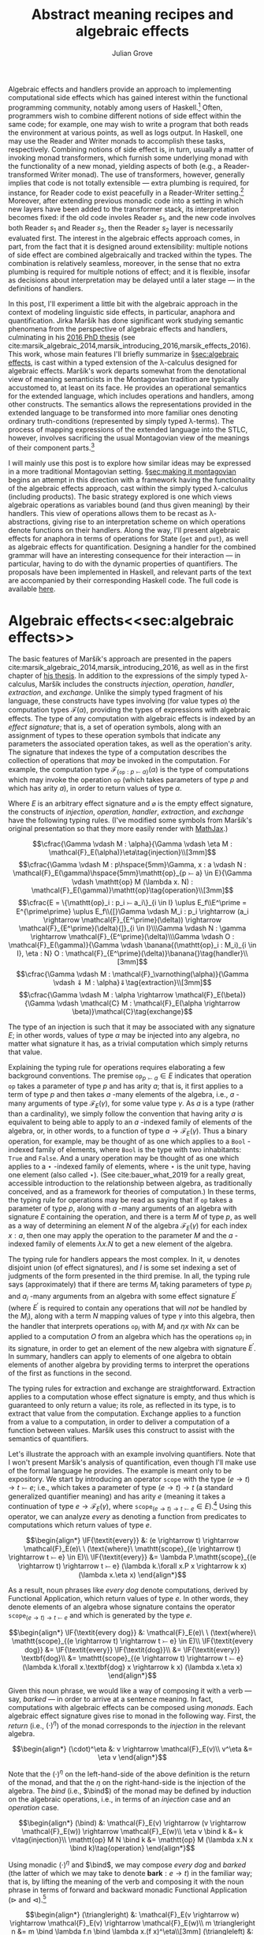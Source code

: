 #+HTML_HEAD: <link rel="stylesheet" type="text/css" href="htmlize.css"/>
#+HTML_HEAD: <link rel="stylesheet" type="text/css" href="readtheorg.css"/>

#+HTML_HEAD: <script src="jquery.min.js"></script>
#+HTML_HEAD: <script src="bootstrap.min.js"></script>
#+HTML_HEAD: <script type="text/javascript" src="readtheorg.js"></script>

#+HTML_HEAD: <script type="text/x-mathjax-config">
#+HTML_HEAD: MathJax.Hub.Config({
#+HTML_HEAD:  TeX: {
#+HTML_HEAD:    Macros: {
#+HTML_HEAD:      divd: "\\ |\\ ",
#+HTML_HEAD:      IF: ["[\\![#1]\\!]",1],
#+HTML_HEAD:      banana: ["(\\!|#1|\\!)",1],
#+HTML_HEAD:      bind: ">\\!\\!>\\!\\!=",
#+HTML_HEAD:      defeq: ":\\!=",
#+HTML_HEAD:      append: ["#1\\!\\!::\\!\\!#2",2]
#+HTML_HEAD:    }
#+HTML_HEAD:  }
#+HTML_HEAD: });
#+HTML_HEAD: </script>

#+Author: Julian Grove
#+Title: Abstract meaning recipes and algebraic effects

Algebraic effects and handlers provide an approach to implementing computational side effects which has gained interest within the functional programming community, notably among users of Haskell.[fn:: Implementations in Haskell have generally gone by the title "extensible effects". See the libraries described in cite:kiselyov_extensible_2013 and cite:kiselyov_freer_2015, as well as the [[https://github.com/hasura/eff][eff]] library, for some examples. Algebraic effects and handlers have received implementations in other languages too, both pure and impure; e.g., see cite:brady_programming_2013 for Idris.] Often, programmers wish to combine different notions of side effect within the same code; for example, one may wish to write a program that both reads the environment at various points, as well as logs output. In Haskell, one may use the Reader and Writer monads to accomplish these tasks, respectively. Combining notions of side effect is, in turn, usually a matter of invoking monad transformers, which furnish some underlying monad with the functionality of a new monad, yielding aspects of both (e.g., a Reader-transformed Writer monad). The use of transformers, however, generally implies that code is not totally extensible --- extra plumbing is required, for instance, for Reader code to exist peacefully in a Reader-Writer setting.[fn:: One can browse Haskell's popular [[http://hackage.haskell.org/package/mtl][Monad Transformers Library]] for more details.] Moreover, after extending previous monadic code into a setting in which new layers have been added to the transformer stack, its interpretation becomes fixed: if the old code involes Reader $s_1$, and the new code involves both Reader $s_1$ and Reader $s_2$, then the Reader $s_2$ layer is necessarily evaluated first.  The interest in the algebraic effects approach comes, in part, from the fact that it is designed around extensibility: multiple notions of side effect are combined algebraically and tracked within the types. The combination is relatively seamless, moreover, in the sense that no extra plumbing is required for multiple notions of effect; and it is flexible, insofar as decisions about interpretation may be delayed until a later stage --- in the definitions of handlers.

In this post, I'll experiment a little bit with the algebraic approach in the context of modeling linguistic side effects, in particular, anaphora and quantification. Jirka Maršík has done significant work studying semantic phenomena from the perspective of algebraic effects and handlers, culminating in his [[https://hal.inria.fr/tel-01417467][2016 PhD thesis]] (see cite:marsik_algebraic_2014,marsik_introducing_2016,marsik_effects_2016). This work, whose main features I'll briefly summarize in \S[[sec:algebraic effects]], is cast within a typed extension of the \lambda-calculus designed for algebraic effects. Maršík's work departs somewhat from the denotational view of meaning semanticists in the Montagovian tradition are typically accustomed to, at least on its face. He provides an operational semantics for the extended language, which includes operations and handlers, among other constructs. The semantics allows the representations provided in the extended language to be transformed into more familiar ones denoting ordinary truth-conditions (represented by simply typed \lambda-terms). The process of mapping expressions of the extended language into the STLC, however, involves sacrificing the usual Montagovian view of the meanings of their component parts.[fn:: Maršík also provides a set-theoretic denotational semantics for his calculus in chapter 3 of [[https://hal.inria.fr/tel-01417467][his thesis]]. It is not obvious, however, that this semantics can be given a simply typed encoding, at least not without special axioms; his $\mathcal{C}$ combinator, for instance, is a partial function.] 

I will mainly use this post is to explore how similar ideas may be expressed in a more traditional Montagovian setting. \S[[sec:making it montagovian]] begins an attempt in this direction with a framework having the functionality of the algebraic effects approach, cast within the simply typed \lambda-calculus (including products). The basic strategy explored is one which views algebraic operations as variables bound (and thus given meaning) by their handlers. This view of operations allows them to be recast as \lambda-abstractions, giving rise to an interpretation scheme on which operations denote functions on their handlers. Along the way, I'll present algebraic effects for anaphora in terms of operations for State ($\mathtt{get}$ and $\mathtt{put}$), as well as algebraic effects for quantification. Designing a handler for the combined grammar will have an interesting consequence for their interaction --- in particular, having to do with the dynamic properties of quantifiers. The proposals have been implemented in Haskell, and relevant parts of the text are accompanied by their corresponding Haskell code. The full code is available [[https://github.com/juliangrove/algebraic-effects-montague][here]].

* Algebraic effects<<sec:algebraic effects>>

The basic features of Maršík's approach are presented in the papers cite:marsik_algebraic_2014,marsik_introducing_2016, as well as in the first chapter of [[https://hal.inria.fr/tel-01417467][his thesis]]. In addition to the expressions of the simply typed \lambda-calculus, Maršík includes the constructs /injection/, /operation/, /handler/, /extraction/, and /exchange/. Unlike the simply typed fragment of his language, these constructs have types involving (for value types $\alpha$) the computation types $\mathcal{F}(\alpha)$, providing the types of expressions with algebraic effects. The type of any computation with algebraic effects is indexed by an /effect signature/; that is, a set of operation symbols, along with an assignment of types to these operation symbols that indicate any parameters the associated operation takes, as well as the operation's arity. The signature that indexes the type of a computation describes the collection of operations that /may/ be invoked in the computation. For example, the computation type $\mathcal{F}_{\{\mathtt{op} : p ⤚ a\}}(\alpha)$ is the type of computations which may invoke the operation $\mathtt{op}$ (which takes parameters of type $p$ and which has arity $a$), in order to return values of type $\alpha$.  

Where $E$ is an arbitrary effect signature and $\varnothing$ is the empty effect signature, the constructs of /injection/, /operation/, /handler/, /extraction/, and /exchange/ have the following typing rules. (I've modified some symbols from Maršík's original presentation so that they more easily render with [[https://www.mathjax.org/][MathJax]].)

$$\cfrac{\Gamma \vdash M : \alpha}{\Gamma \vdash \eta M : \mathcal{F}_E(\alpha)}\eta\tag{injection}\\[3mm]$$
$$\cfrac{\Gamma \vdash M : p\hspace{5mm}\Gamma, x : a \vdash N : \mathcal{F}_E(\gamma)\hspace{5mm}\mathtt{op}_{p ⤚ a} \in E}{\Gamma \vdash \mathtt{op} M (\lambda x. N) : \mathcal{F}_E(\gamma)}\mathtt{op}\tag{operation}\\[3mm]$$
$$\cfrac{E = \{\mathtt{op}_i : p_i ⤚ a_i\}_{i \in I} \uplus E_f\\E^\prime = E^{\prime\prime} \uplus E_f\\{[}\Gamma \vdash M_i : p_i \rightarrow (a_i \rightarrow \mathcal{F}_{E^\prime}(\delta)) \rightarrow \mathcal{F}_{E^\prime}(\delta){]}_{i \in I}\\\Gamma \vdash N : \gamma \rightarrow \mathcal{F}_{E^\prime}(\delta)\\\Gamma \vdash O : \mathcal{F}_E(\gamma)}{\Gamma \vdash \banana{(\mathtt{op}_i : M_i)_{i \in I}, \eta : N} O : \mathcal{F}_{E^\prime}(\delta)}\banana{}\tag{handler}\\[3mm]$$
$$\cfrac{\Gamma \vdash M : \mathcal{F}_\varnothing(\alpha)}{\Gamma \vdash ⇓ M : \alpha}⇓\tag{extraction}\\[3mm]$$
$$\cfrac{\Gamma \vdash M : \alpha \rightarrow \mathcal{F}_E(\beta)}{\Gamma \vdash \mathcal{C} M : \mathcal{F}_E(\alpha \rightarrow \beta)}\mathcal{C}\tag{exchange}$$

The type of an injection is such that it may be associated with any signature $E$; in other words, values of type $\alpha$ may be injected into any algebra, no matter what signature it has, as a trivial computation which simply returns that value.

Explaining the typing rule for operations requires elaborating a few background conventions. The premise $\mathtt{op}_{p ⤚ a} \in E$ indicates that operation $\mathtt{op}$ takes a parameter of type $p$ and has arity $a$; that is, it first applies to a term of type $p$ and then takes $a$ -many elements of the algebra, i.e., $a$ -many arguments of type $\mathcal{F}_E(\gamma)$, for some value type $\gamma$. As $a$ is a type (rather than a cardinality), we simply follow the convention that having arity $a$ is equivalent to being able to apply to an $a$ -indexed family of elements of the algebra, or, in other words, to a function of type $a \rightarrow \mathcal{F}_E(\gamma)$. Thus a binary operation, for example, may be thought of as one which applies to a $\mathtt{Bool}$ -indexed family of elements, where $\mathtt{Bool}$ is the type with two inhabitants: $\mathtt{True}$ and $\mathtt{False}$. And a unary operation may be thought of as one which applies to a $\star$ -indexed family of elements, where $\star$ is the unit type, having one element (also called $\star$). (See cite:bauer_what_2019 for a really great, accessible introduction to the relationship between algebra, as traditionally conceived, and as a framework for theories of computation.) In these terms, the typing rule for operations may be read as saying that if $\mathtt{op}$ takes a parameter of type $p$, along with $a$ -many arguments of an algebra with signature $E$ containing the operation, and there is a term $M$ of type $p$, as well as a way of determining an element $N$ of the algebra $\mathcal{F}_E(\gamma)$ for each index $x : a$, then one may apply the operation to the parameter $M$ and the $a$ -indexed family of elements $\lambda x.N$ to get a new element of the algebra.

The typing rule for handlers appears the most complex. In it, $\uplus$ denotes disjoint union (of effect signatures), and $I$ is some set indexing a set of judgments of the form presented in the third premise. In all, the typing rule says (approximately) that if there are terms $M_i$ taking parameters of type $p_i$ and $a_i$ -many arguments from an algebra with some effect signature $E^\prime$ (where $E^\prime$ is required to contain any operations that will /not/ be handled by the $M_i$), along with a term $N$ mapping values of type $\gamma$ into this algebra, then the handler that interprets operations $\mathtt{op}_i$ with $M_i$ and $\eta x$ with $N x$ can be applied to a computation $O$ from an algebra which has the operations $\mathtt{op}_i$ in its signature, in order to get an element of the new algebra with signature $E^\prime$. In summary, handlers can apply to elements of one algebra to obtain elements of another algebra by providing terms to interpret the operations of the first as functions in the second.

The typing rules for extraction and exchange are straightforward. Extraction applies to a computation whose effect signature is empty, and thus which is guaranteed to only return a value; its role, as reflected in its type, is to extract that value from the computation. Exchange applies to a function from a value to a computation, in order to deliver a computation of a function between values. Maršík uses this construct to assist with the semantics of quantifiers.

Let's illustrate the approach with an example involving quantifiers. Note that I won't present Maršík's analysis of quantification, even though I'll make use of the formal language he provides. The example is meant only to be expository. We start by introducing an operator $\mathtt{scope}$ with the type $(e \rightarrow t) \rightarrow t ⤚ e$; i.e., which takes a parameter of type $(e \rightarrow t) \rightarrow t$ (a standard generalized quantifier meaning) and has arity $e$ (meaning it takes a continuation of type $e \rightarrow \mathcal{F}_E(\gamma)$, where $\mathtt{scope}_{(e \rightarrow t) \rightarrow t ⤚ e} \in E$).[fn:: Maršík provides an operator called $\mathtt{scope}$ with a similar purpose; its type is crucially different, however, insofar as he divides the work up differently between the operator and its handler.] Using this operator, we can analyze /every/ as denoting a function from predicates to computations which return values of type $e$.

$$\begin{align*}
\IF{\textit{every}} &: (e \rightarrow t) \rightarrow \mathcal{F}_E(e)\ \ (\text{where}\ \mathtt{scope}_{(e \rightarrow t) \rightarrow t ⤚ e} \in E)\\
\IF{\textit{every}} &= \lambda P.\mathtt{scope}_{(e \rightarrow t) \rightarrow t ⤚ e} (\lambda k.\forall x.P x \rightarrow k x) (\lambda x.\eta x)
\end{align*}$$

As a result, noun phrases like /every dog/ denote computations, derived by Functional Application, which return values of type $e$. In other words, they denote elements of an algebra whose signature contains the operator $\mathtt{scope}_{(e \rightarrow t) \rightarrow t ⤚ e}$ and which is generated by the type $e$.

$$\begin{align*}
\IF{\textit{every dog}} &: \mathcal{F}_E(e)\ \ (\text{where}\ \mathtt{scope}_{(e \rightarrow t) \rightarrow t ⤚ e} \in E)\\
\IF{\textit{every dog}} &= \IF{\textit{every}} \IF{\textit{dog}}\\
&= \IF{\textit{every}} \textbf{dog}\\
&= \mathtt{scope}_{(e \rightarrow t) \rightarrow t ⤚ e} (\lambda k.\forall x.\textbf{dog} x \rightarrow k x) (\lambda x.\eta x)
\end{align*}$$

Given this noun phrase, we would like a way of composing it with a verb --- say, /barked/ --- in order to arrive at a sentence meaning. In fact, computations with algebraic effects can be composed using /monads/. Each algebraic effect signature gives rise to monad in the following way. First, the /return/ (i.e., $(\cdot)^\eta$) of the monad corresponds to the /injection/ in the relevant algebra.

$$\begin{align*}
(\cdot)^\eta &: v \rightarrow \mathcal{F}_E(v)\\
v^\eta &= \eta v
\end{align*}$$

Note that the $(\cdot)^\eta$ on the left-hand-side of the above definition is the return of the monad, and that the $\eta$ on the right-hand-side is the injection of the algebra. The /bind/ (i.e., $\bind$) of the monad may be defined by induction on the algebraic operations, i.e., in terms of an /injection/ case and an /operation/ case.

$$\begin{align*}
(\bind) &: \mathcal{F}_E(v) \rightarrow (v \rightarrow \mathcal{F}_E(w)) \rightarrow \mathcal{F}_E(w)\\
\eta v \bind k &= k v\tag{injection}\\
\mathtt{op} M N \bind k &= \mathtt{op} M (\lambda x.N x \bind k)\tag{operation}
\end{align*}$$

Using monadic $(\cdot)^\eta$ and $\bind$, we may compose /every dog/ and /barked/ (the latter of which we may take to denote $\textbf{bark} : e \rightarrow t$) in the familiar way; that is, by lifting the meaning of the verb and composing it with the noun phrase in terms of forward and backward monadic Functional Application ($\triangleright$ and $\triangleleft$).[fn:: See cite:shan_monads_2002 and cite:charlow_semantics_2014 for general approaches along such lines.]

$$\begin{align*}
(\triangleright) &: \mathcal{F}_E(v \rightarrow w) \rightarrow \mathcal{F}_E(v) \rightarrow \mathcal{F}_E(w)\\
m \triangleright n &= m \bind \lambda f.n \bind \lambda x.(f x)^\eta\\[3mm]
(\triangleleft) &: \mathcal{F}_E(v) \rightarrow \mathcal{F}_E(v \rightarrow w) \rightarrow \mathcal{F}_E(w)\\
m \triangleleft n &= m \bind \lambda x.n \bind \lambda f.(f x)^\eta
\end{align*}$$

We may now derive the meaning of /every dog barked/ as follows.

$$\begin{align*}
\IF{\textit{every dog barked}} &: \mathcal{F}_E(t)\ \ (\textit{where}\ \mathtt{scope}_{(e \rightarrow t) \rightarrow t ⤚ e} \in E)\\
\IF{\textit{every dog barked}} &= \IF{\textit{every dog}} \triangleleft \IF{\textit{barked}}\\
&= \mathtt{scope}_{(e \rightarrow t) \rightarrow t ⤚ e} (\lambda k.\forall x.\textbf{dog} x \rightarrow k x) (\lambda x.\eta x) \bind \lambda y.\textbf{bark}^\eta \bind \lambda f.(f y)^\eta\\
&= \mathtt{scope}_{(e \rightarrow t) \rightarrow t ⤚ e} (\lambda k.\forall x.\textbf{dog} x \rightarrow k x) (\lambda x.\eta x \bind \lambda y.\textbf{bark}^\eta \bind \lambda f.(f y)^\eta)\\
&= \mathtt{scope}_{(e \rightarrow t) \rightarrow t ⤚ e} (\lambda k.\forall x.\textbf{dog} x \rightarrow k x) (\lambda x.\textbf{bark}^\eta \bind \lambda f.(f x)^\eta)\\
&= \mathtt{scope}_{(e \rightarrow t) \rightarrow t ⤚ e} (\lambda k.\forall x.\textbf{dog} x \rightarrow k x) (\lambda x.\eta \textbf{bark}\bind \lambda f.(f x)^\eta)\\
&= \mathtt{scope}_{(e \rightarrow t) \rightarrow t ⤚ e} (\lambda k.\forall x.\textbf{dog} x \rightarrow k x) (\lambda x.(\textbf{bark} x)^\eta)\\
&= \mathtt{scope}_{(e \rightarrow t) \rightarrow t ⤚ e} (\lambda k.\forall x.\textbf{dog} x \rightarrow k x) (\lambda x.\eta (\textbf{bark} x))\\
\end{align*}$$

What we end up with is a computation that returns a value of type $t$. In order to interpret this computation in the simply typed \lambda-calculus, Maršík's system allows us to define a handler, which we may, in turn, invoke as a kind of type shift that applies at the sentence level. Let's call this type shift $\mathtt{handleScope}$ for short.

$$\begin{align*}
\mathtt{handleScope} &: \mathcal{F}_{\{\mathtt{scope}_{(e \rightarrow t) \rightarrow t ⤚ e}\}}(t) \rightarrow t\\
\mathtt{handleScope} m &= \Downarrow (\banana{\mathtt{scope}_{(e \rightarrow t) \rightarrow t ⤚ e} : \lambda q, k.\eta (q (\Downarrow (\mathcal{C} k))), \eta : \lambda x.\eta x} m)
\end{align*}$$

Indeed, it can be deduced from the typing rules for /handler/, /extraction/, and /exchange/ that $\mathtt{handleScope}$ has the type indicated. What we're currently lacking is the relevant operational semantics for these constructs; let's provide it now (repeating Maršík's definitions).

$$\begin{align*}
\banana{(\mathtt{op}_i : M_i)_{i \in I}, \eta : N} (\eta O) &\Rightarrow N O\tag{handler}\\[3mm]
\banana{(\mathtt{op}_i : M_i)_{i \in I}, \eta : N} (\mathtt{op}_j p k) &\Rightarrow M_j p (\lambda x.\banana{(\mathtt{op}_i : M_i)_{i \in I}, \eta : N} (k x))\tag{handler}\\
&(\text{where}\ j \in I\ \text{and}\ x \notin fv((M_i)_{i \in I}, N))\\[3mm]
\banana{(\mathtt{op}_i : M_i)_{i \in I}, \eta : N} (\mathtt{op}_j p k) &\Rightarrow \mathtt{op}_j p (\lambda x.\banana{(\mathtt{op}_i : M_i)_{i \in I}, \eta : N} (k x))\tag{handler}\\
&(\text{where}\ j \notin I\ \text{and}\ x \notin fv((M_i)_{i \in I}, N))
\end{align*}$$

The semantics for handlers describes their behavior in three situations. The first situation is that in which the handler applies to a returned value, in which case, its $\eta$ clause applies. In particular, if the handler handles returned values with the term $N$ (as indicated inside the banana brackets), then handling a returned value with the handler is just a matter of applying $N$ to it. The second situation is that in which the handler applies to an operation that it handles. In this case, the operation is interpreted as the handler dicates, and the handler continues to apply to the operation's arguments. The third situation is that in which the handler applies to an operation that it doesn't handle, in which case, the operation is ignored, and the handler continues to apply to the operation's arguments.

Let's now consider the semantics of /extraction/.

$$\begin{align*}
\Downarrow (\eta v) &\Rightarrow v\tag{extraction}
\end{align*}$$

Thus extraction simply extracts a value out of the algebra in which it is embedded.

Finally, /exchange/.

$$\begin{align*}
\mathcal{C} (\lambda x.\eta v) &\Rightarrow \eta (\lambda x.v)\tag{exchange}\\[3mm]
\mathcal{C} (\lambda x.\mathtt{op} p k) &\Rightarrow \mathtt{op} p (\lambda y.\mathcal{C} (\lambda x. k y))\tag{exchange}\\
&(\text{where}\ x \notin fv(p))
\end{align*}$$

Thus exchange turns an arrow of type $\alpha \rightarrow \mathcal{F}_E(\beta)$ into a computation of type $\mathcal{F}_E(\alpha \rightarrow \beta)$ by recursively commuting the index with the constructors of the calculus. As a result, exchange is a partial operation, applicable only if the index doesn't occur free in any of the parameters invoked inside the computation. 

Given these additions, we may handle the sentence /every dog barked/ using $\mathtt{handleScope}$. Note that, to save space, we're skipping the step in which $\eta$ is handled, since handling in that case is trivial (i.e., it involves simply replacing $\eta$ with itself).

$$\begin{align*}
&\mathtt{handleScope} \IF{\textit{every dog barked}}\\
=\ &\mathtt{handleScope} (\mathtt{scope}_{(e \rightarrow t) \rightarrow t ⤚ e} (\lambda k.\forall x.\textbf{dog} x \rightarrow k x) (\lambda x.\eta (\textbf{bark} x)))\\
=\ &\Downarrow (\banana{\mathtt{scope}_{(e \rightarrow t) \rightarrow t ⤚ e} : \lambda q, k.\eta (q (\Downarrow (\mathcal{C} k))), \eta : \lambda x.\eta x}\\
&\hspace{2cm}(\mathtt{scope}_{(e \rightarrow t) \rightarrow t ⤚ e} (\lambda k.\forall x.\textbf{dog} x \rightarrow k x) (\lambda x.\eta (\textbf{bark} x))))\\
=\ &\Downarrow ((\lambda q, k^\prime.\eta (q (\Downarrow (\mathcal{C} k^\prime)))) (\lambda k.\forall x.\textbf{dog} x \rightarrow k x) (\lambda x.\eta (\textbf{bark} x)))\\
=\ &\Downarrow ((\lambda k^\prime.\eta ((\lambda k.\forall x.\textbf{dog} x \rightarrow k x) (\Downarrow (\mathcal{C} k^\prime)))) (\lambda x.\eta (\textbf{bark} x)))\\
=\ &\Downarrow (\eta ((\lambda k.\forall x.\textbf{dog} x \rightarrow k x) (\Downarrow (\mathcal{C} (\lambda x.\eta (\textbf{bark} x))))))\\
=\ &\Downarrow (\eta ((\lambda k.\forall x.\textbf{dog} x \rightarrow k x) (\Downarrow (\eta (\lambda x.\textbf{bark} x)))))\\
=\ &\Downarrow (\eta ((\lambda k.\forall x.\textbf{dog} x \rightarrow k x) (\lambda x.\textbf{bark} x)))\\
=\ &\Downarrow (\eta (\forall x.\textbf{dog} x \rightarrow \textbf{bark} x))\\
=\ &\forall x.\textbf{dog} x \rightarrow \textbf{bark} x
\end{align*}$$

In the end, we've arrived at an ordinary formula of first-order logic representing the usual denotation assigned to /every dog barked/. We got there by first invoking the $\mathtt{scope}_{(e \rightarrow t) \rightarrow t ⤚ e}$ operation via the noun phrase, then composing the sentence meaning using monadic composition, and, finally, handling the operation using $\mathtt{handleScope}$. Importantly, we could have invoked $\mathtt{scope}_{(e \rightarrow t) \rightarrow t ⤚ e}$ any number of times; e.g., twice, as in /every dog chased every cat/. Applying the handler would have resulted in the first instance of $\mathtt{scope}_{(e \rightarrow t) \rightarrow t ⤚ e}$ being handled, followed by the second instance.

So far, we have illustrated the algebraic approach to linguistic side effects in terms of an algebraic signature with only one operation, $\mathtt{scope}_{(e \rightarrow t) \rightarrow t ⤚ e}$. We'll soon look at a grammar invoking a signature with several operations, but let's first see how we can make the above approach to semantic composition look a little more familiar to the average Montague-style semanticist.

* Making it Montagovian<<sec:making it montagovian>>

We'll attempt here to render some of the ideas illustrated above in the more familiar setting provided by the simply typed \lambda-calculus (with products). The proposals of this section have been implemented as runnable Haskell code, which is available in full [[https://github.com/juliangrove/algebraic-effects-montague][here]], and relevant parts of which are presented throughout. Note that the following language pragmas are needed for the implementation of algebraic effects and handlers.

#+BEGIN_SRC haskell
{-# LANGUAGE
    DataKinds,
    FlexibleContexts,
    FlexibleInstances,
    GADTs,
    InstanceSigs,
    MultiParamTypeClasses,
    RankNTypes,
    ScopedTypeVariables,
    TypeApplications,
    TypeFamilies,
    TypeOperators,
    UndecidableInstances #-}
#+END_SRC

** Computation types

To start, we'll define our computation types as values of a function $\mathcal{F}_l(v)$, where $l$ is a parameter consisting of a list of types of the form $p_i ⤚ a_i$. $\mathcal{F}_l(v)$ is defined as follows, where $\epsilon$ is the empty list, and $o$ is an arbitrary type. (Thus, fixing $v$, computation types act like equivalence classes of simple types that are agnostic about what $o$ is).
 
$$\begin{align*}
\mathcal{F}_{\epsilon}(v) &= v\\
\mathcal{F}_{p ⤚ a, l}(v) &= (p \rightarrow (a \rightarrow \mathcal{F}_l(v)) \rightarrow o) \rightarrow o
\end{align*}$$

Thus any computation whose type is derived from the parameter $\epsilon$ is trivial; it just returns a value. To see what a computation whose type is derived from a complex parameter looks like, let's consider the parameter $(e \rightarrow t) \rightarrow t ⤚ e, (e \rightarrow t) \rightarrow t ⤚ e$. Any such computation is a \lambda-term of the following type.

$$\begin{align*}
&\mathcal{F}_{(e \rightarrow t) \rightarrow t ⤚ e, (e \rightarrow t) \rightarrow t ⤚ e}(v)\\
=\ \ &(((e \rightarrow t) \rightarrow t ) \rightarrow (e \rightarrow \mathcal{F}_{(e \rightarrow t) \rightarrow t ⤚ e}(v)) \rightarrow o) \rightarrow o\\
=\ \ &(((e \rightarrow t) \rightarrow t ) \rightarrow (e \rightarrow (((e \rightarrow t) \rightarrow t ) \rightarrow (e \rightarrow \mathcal{F}_\epsilon(v) \rightarrow o^\prime) \rightarrow o^\prime) \rightarrow o) \rightarrow o\\
=\ \ &(((e \rightarrow t) \rightarrow t ) \rightarrow (e \rightarrow (((e \rightarrow t) \rightarrow t ) \rightarrow (e \rightarrow v \rightarrow o^\prime) \rightarrow o^\prime) \rightarrow o) \rightarrow o
\end{align*}$$

If we set $v$ to the type $t$ of truth values, a term of this type might be the following one. (As will become evident, this term represents the meaning of the sentence /every dog chased every cat/.)

$$\lambda h.h (\lambda k.\forall x.\textbf{dog} x \rightarrow k x) (\lambda y, h^\prime.h^\prime (\lambda k.\forall x.\textbf{cat} x \rightarrow k x) (\lambda z.\textbf{chase} z y))$$

Such a format for representing computations may look reminiscent of the system presented in \S[[sec:algebraic effects]], but with two crucially new conventions. First, operations are now represented by \lambda-abstracted variables. The choice of variable name $h$ is meant to suggest that operations act as functions on their handlers; indeed, interpreting an operation in terms of a handler, from this perspective, is just a matter of passing the handler to the operation (encoded as a \lambda-abstraction). Second, the parameters of computation types now explicitly represent how many times particular operations are invoked, and in what order. The computation type $\mathcal{F}_{(e \rightarrow t) \rightarrow t ⤚ e, (e \rightarrow t) \rightarrow t ⤚ e}(t)$, for instance, is the type of a computation which invokes the $\mathtt{scope}$ operation /twice/ before returning a value of type $t$.

Thus there is a somwhat indirect relationship between the parameter $l$ of a computation type $\mathcal{F}_l(v)$ and an algebraic signature: the parameter describes the operations invoked in a computation (in the order in which they are invoked) and, hence, the operations contained in the smallest algebraic signature with which the computation is compatible. The parameter $\epsilon$ indicates that no operations are invoked; such a computation (which merely returns a value) is thus compatible with /any/ algebraic signature. Meanwhile, the parameter $p_1 ⤚ a_1, \ldots, p_n ⤚ a_n$ indicates that operations with those types are invoked (in that order); such a computation is compatible with any algebraic signature, as long as it contains operations with the types $p_1 ⤚ a_1, \ldots, p_n ⤚ a_n$.

In Haskell, we may encode $\mathcal{F}_l(v)$ as a generalized algebraic data type.

#+BEGIN_SRC haskell
-- | The data type of effectful computations.
data F l v where
  Pure :: v -> F '[] v
  Impure :: (forall o . (p -> (a -> F l v) -> o) -> o) -> F (p >-- a ': l) v
#+END_SRC

We have two constructors: /Pure/, for trivial (i.e., pure) computations that return values, and /Impure/, for those which invoke an operation before continuing with the rest of the computation. Note that we invoke explicit quantification over the type $o$ to encode the GADT, rather than simply allow it to be arbitrary, as above. Type-quantificationais a necessary feature of the Haskell implementation, since the GADT would otherwise hide the type $o$, forcing on it an existential interpretation.

Given our encoding of computations with algebraic effects into the simply typed \lambda-calculus, we ought to provide a way of composing them analogous to what we had in \S[[sec:algebraic effects]]. Fortunately, the relevant compositional scheme is straightforward: just as algebraic effects normally give rise to monads, our encoding gives rise to graded monads.

** Graded monads

Graded monads generalize monads in order to associate with each computation type an /effect/ that parameterizes it with fine-grained information about the nature of the relevant side effect. Concretely, a graded monad is a family of functors $G : \mathcal{E} \rightarrow \mathcal{T} \rightarrow \mathcal{T}$, parameterized by a monoid $\mathcal{E}$ of effects. Then given some $e \in \mathcal{E}$, $G_e$ is an endofunctor on the category $\mathcal{T}$ of types. Associated with each graded monad are two operators, $(\cdot)^\eta$ and $\bind$, having the following type-signatures (where $\mathtt{0}$ and $+$ are, respectively, the identity and associative operation of the monoid $\mathcal{E}$).

$$\begin{align*}
(\cdot)^\eta &: v \rightarrow G_\mathtt{0}(v)\\
(\bind) &: G_e(v) \rightarrow (v \rightarrow G_f(w)) \rightarrow G_{e+f}(w)
\end{align*}$$

These operators are required to satisfy the /graded monad laws/, which are identical in form to the laws for ordinary monads, modulo the manipulation of effects.[fn:: In particular, the laws entail that the parameters form a monoid, as stipulated.]

In our case, the relevant graded monad consists of the function $\mathcal{F} : {\mathcal{T}_⤚}^* \rightarrow \mathcal{T} \rightarrow \mathcal{T}$, whose effects are given by ${\mathcal{T}_⤚}^*$, the free monoid (i.e., of lists) over $\mathcal{T}_⤚ = \{p ⤚ a \divd p, a \in \mathcal{T}\}$. Given any effect $l \in {\mathcal{T}_⤚}^*$, $\mathcal{F}_l$ is indeed a functor, as witnessed by the following definition of $\mathtt{map}_{\mathcal{F}_l}$.

$$\begin{align*}
\mathtt{map}_{\mathcal{F}_l} &: (v \rightarrow w) \rightarrow \mathcal{F}_l(v) \rightarrow \mathcal{F}_l(w)\\
\mathtt{map}_{\mathcal{F}_\epsilon} f v &= f v\tag{injection}\\
\mathtt{map}_{\mathcal{F}_{p ⤚ a, l}} f m &= \lambda h.m (\lambda p, k.h p (\lambda a.\mathtt{map}_{\mathcal{F}_l} f (k a)))\tag{operation}
\end{align*}$$

(Accordingly, we may write the following /Functor/ instance in Haskell.)

#+BEGIN_SRC haskell
-- | For any effect l, F l is a /Functor/.
instance Functor (F l) where
  fmap f (Pure v) = Pure $ f v
  fmap f (Impure m) = Impure $ \h -> m $ \p k -> h p (\a -> fmap f $ k a)
#+END_SRC

The fact that $\mathcal{F}$ is a graded monad is exhibited, first, by the following definition of $(\cdot)^\eta$,

$$\begin{align*}
(\cdot)^\eta &: v \rightarrow \mathcal{F}_\epsilon(v)\\
v^\eta &= v
\end{align*}$$

and second, by the following definition of $\bind$.

$$\begin{align*}
(\bind) &: \mathcal{F}_{l_1}(v) \rightarrow (v \rightarrow \mathcal{F}_{l_2}(w)) \rightarrow \mathcal{F}_{l_1, l_2}(w)\\
v \bind k &= k v\tag{injection}\\
m \bind k &= \lambda h.m (\lambda p, k^\prime.h p (\lambda a.k^\prime a \bind k))\tag{operation}
\end{align*}$$

In Haskell, we may write the corresponding instance for the /Effect/ class of cite:orchard_embedding_2014 for graded monads. /(:++)/, which provides the associative operation of the relevant monoid, is concatenation on type-level lists.

#+BEGIN_SRC haskell
-- | Computations with algebraic effects form a graded monad.
instance Effect F where
  type Unit F = '[] -- The monoidal unit.
  type Plus F l1 l2 = l1 :++ l2 -- The monoidal associative operation.

  return :: v -> F '[] v
  return v  = Pure v

  (>>=) :: F l1 v -> (v -> F l2 w) -> F (l1 :++ l2) w
  Pure v >>= k = k v -- (injection)
  Impure m >>= k = Impure $ \h -> m $ \p k' -> h p (\a -> k' a >>= k) -- (operation)
#+END_SRC

** Operations

At this point, it is useful to define the operations that will be the basis of the linguistic example presented \S[[sec:a linguistic example]]. We can understand operations associated with the type $p ⤚ a$ as simply typed \lambda-terms with the following type (where $v$ is an arbitrary value type and $l$ may be any effect).

$$p \rightarrow (a \rightarrow \mathcal{F}_l(v)) \rightarrow \mathcal{F}_{p ⤚ a, l}(v)$$

#+BEGIN_SRC haskell
-- | The type of an operation taking parameter p and a-many arguments.
type Operation p a = forall l v . p -> (a -> F l v) -> F (p >-- a ': l) v
#+END_SRC

Any given operation will therefore be rendered as a \lambda-term with the following shape.

$$\begin{align*}
\mathtt{op}_{p ⤚ a} &: p \rightarrow (a \rightarrow \mathcal{F}_l(v)) \rightarrow \mathcal{F}_{p ⤚ a, l}(v)\\
\mathtt{op}_{p ⤚ a}(p; k) &= \lambda h.h p k
\end{align*}$$

#+BEGIN_SRC haskell
-- | Operations take a parameter, p, and a-many arguments. Handlers then use the
-- parameter to choose which arguments they will further handle.
op :: Operation p a
op p k = Impure $ \h -> h p k
#+END_SRC

Given a parameter $p$ and a continuation $k$ (associated with arity $a$), the operation builds a new computation, i.e., element of an algebra whose signature is compatible with the effect $p ⤚ a, l$. Any given operation is associated with a /computation/ that simply invokes the operation on some parameter and returns a result. Given an operation associated with the type $p ⤚ a$, and a parameter $p$ (of type $p$), the corresponding computation is given by the following abbreviation $\mathtt{comp}_{p ⤚ a}$.

$$\begin{align*}
\mathtt{comp}_{p ⤚ a} &: p \rightarrow \mathcal{F}_{p ⤚ a}(a)\\
\mathtt{comp}_{p ⤚ a} p &= \mathtt{op}_{p ⤚ a}(p; \lambda a.a)
\end{align*}$$

#+BEGIN_SRC haskell
-- | The type of a computation consisting of a single operation.
type Computation p a = p -> F '[p >-- a] a

-- | Computations (of one operation) just perform the operation and return the
-- result.
comp :: Computation p a
comp p = op p return
#+END_SRC

That is, the computation invokes the operation and continues with the /return/ of the graded monad. Any operation may then be recovered from its associated computation by binding it to the relevant continuation, i.e., as

$$\mathtt{op}_{p ⤚ a}(p; k) = \mathtt{comp}_{p ⤚ a} p \bind k$$

For the linguistic example we consider in \S[[sec:a linguistic example]], we will deal specifically with the operations associated with /state/ (\S[[sec: state]]) and /quantification/ (\S[[sec: quantification]]).

*** State<<sec: state>>

The state algebra consists of operations for reading from and writing to an environment of some designated type. Given a type $s$ of the environment, there are two state operations, $\mathtt{get}_{\star ⤚ s}$, which reads from the environment, and $\mathtt{put}_{s ⤚ \star}$, which writes to the environment. (Recall that $\star$ is the unit type; it is inhabited by a single element, also called $\star$.) In our linguistic example, we'll use these operations to manage anaphora. Thus we can take the environment to be a list of individuals, whose type we'll call $\gamma$ (following cite:degroote_towards_2006).

$$\begin{align*}
\mathtt{get}_{\star ⤚ \gamma} &: \star \rightarrow (\gamma \rightarrow \mathcal{F}_l(v)) \rightarrow \mathcal{F}_{\star ⤚ \gamma, l}(v)\\
\mathtt{get}_{\star ⤚ \gamma}(\star; k) &= \lambda h.h \star k\\[3mm]
\mathtt{put}_{\gamma ⤚ \star} &: \gamma \rightarrow (\star \rightarrow \mathcal{F}_l(v)) \rightarrow \mathcal{F}_{\gamma ⤚ \star, l}(v)\\
\mathtt{put}_{\gamma ⤚ \star}(g; k) &= \lambda h.h g k
\end{align*}$$

$\gamma$ corresponds, in Haskell, to the type of lists of entities.

#+BEGIN_SRC haskell
get :: Operation () [Entity]
get = op

put :: Operation [Entity] ()
put = op
#+END_SRC

Corresponding to these operations are their associated computations, which, we'll call $\mathtt{get}^\prime_{\star ⤚ \gamma}$ and $\mathtt{put}^\prime_{\gamma ⤚ \star}$.

$$\begin{align*}
\mathtt{get}^\prime_{\star ⤚ \gamma} &: \star \rightarrow \mathcal{F}_{\star ⤚ \gamma}(\gamma)\\
\mathtt{get}^\prime_{\star ⤚ \gamma} \star &= \mathtt{get}_{\star ⤚ \gamma}(\star; \lambda g.g)\\
&= \lambda h.h \star (\lambda g.g)\\[3mm]
\mathtt{put}^\prime_{\gamma ⤚ \star} &: \gamma \rightarrow \mathcal{F}_{\gamma ⤚ \star}(\star)\\
\mathtt{put}^\prime_{\gamma ⤚ \star} g &= \mathtt{put}_{\gamma ⤚ \star}(g; \lambda\star.\star)\\
&= \lambda h.h g (\lambda\star.\star)
\end{align*}$$

#+BEGIN_SRC haskell
get' :: Computation () [Entity]
get' = comp

put' :: Computation [Entity] ()
put' = comp
#+END_SRC

In terms of these, we can write a simple program, $(\cdot)^\triangleright$ (called 'bind'), which, given a computation returning an entity, reads the environment and updates it by making the returned entity live for anaphora. (The function $\append{\ }{\ }$ is used to append an entity (on the left) to the environment (on the right).)

$$\begin{align*}
(\cdot)^\triangleright &: \mathcal{F}_l(e) \rightarrow \mathcal{F}_{l, \star ⤚ \gamma, \gamma ⤚ \star}(e)\\
m^\triangleright &= m \bind \lambda x.\mathtt{get}^\prime_{\star ⤚ \gamma} \star \bind \lambda g.\mathtt{put}^\prime_{\gamma ⤚ \star} (\append{x}{g}) \bind \lambda\star.x\\
(\ &= m \bind \lambda x.\mathtt{get}_{\star ⤚ \gamma}(\star; \lambda g.\mathtt{put}_{\gamma ⤚ \star}(\append{x}{g}; \lambda\star.x))\ \ )\\
(\ &= m \bind \lambda x, h.h \star (\lambda g, h^\prime.h^\prime (\append{x}{g}) (\lambda\star.x))\ \ )
\end{align*}$$

#+BEGIN_SRC haskell
-- | Make a computation returning an 'Entity' live for anaphora.
bind :: F l Entity -> F (l :++ [() >-- [Entity], [Entity] >-- ()]) Entity
bind m = m >>= \x ->
	 get' () >>= \g ->
	 put' (x:g) >>
	 return x
#+END_SRC

Thus $(\cdot)^\triangleright$ reads in the entity returned by its input, gets the current environment, puts a new environment (consisting of the entity appended to the old environment), and, finally, returns the entity again. Note that the effect associated with the resulting computation is just whatever the effect $l$ associated with the input is, but concatenated on the left with the effect $\star ⤚ \gamma, \gamma ⤚ \star$.

*** Quantification<<sec: quantification>>

To add quantification to the grammar, we'll use an operation $\mathtt{scope}_{(e \rightarrow t) \rightarrow t ⤚ e}$, analogous to the identically named operation of \S[[sec:algebraic effects]]. The following definitions of $\mathtt{scope}_{(e \rightarrow t) \rightarrow t ⤚ e}$ and its corresponding computation, $\mathtt{scope}^\prime_{(e \rightarrow t) \rightarrow t ⤚ e}$, are determined by the associated parameter and arity.

$$\begin{align*}
\mathtt{scope}_{(e \rightarrow t) \rightarrow t ⤚ e} &: ((e \rightarrow t) \rightarrow t) \rightarrow (e \rightarrow \mathcal{F}_l(v)) \rightarrow \mathcal{F}_{(e \rightarrow t) \rightarrow t ⤚ e, l}(v)\\
\mathtt{scope}_{(e \rightarrow t) \rightarrow t ⤚ e}(q; k) &= \lambda h.h q k\\[3mm]
\mathtt{scope}^\prime_{(e \rightarrow t) \rightarrow t ⤚ e} &: ((e \rightarrow t) \rightarrow t) \rightarrow \mathcal{F}_{(e \rightarrow t) \rightarrow t ⤚ e}(e)\\
\mathtt{scope}^\prime_{(e \rightarrow t) \rightarrow t ⤚ e} q &= \mathtt{scope}_{(e \rightarrow t) \rightarrow t ⤚ e}(q; \lambda x.x)\\
&= \lambda h.h q (\lambda x.x)
\end{align*}$$

#+BEGIN_SRC haskell
type Quantifier = (Entity -> Bool) -> Bool

scope :: Operation Quantifier Entity
scope = op

scope' :: Computation Quantifier Entity
scope' = comp
#+END_SRC

The $\mathtt{scope}^\prime_{(e \rightarrow t) \rightarrow t ⤚ e}$ computation thus takes a quantifier meaning $q$ as a parameter and acts, at the level of values, as an entity.

** Handlers

In total we have three operations, $\mathtt{get}_{\star ⤚ \gamma}$, $\mathtt{put}_{\gamma ⤚ \star}$, and $\mathtt{scope}_{(e \rightarrow t) \rightarrow t ⤚ e}$; what we need now is a way to handle them. Recall from \S[[sec:algebraic effects]] that handlers have the following shape,

$$\banana{(\mathtt{op}_i : M_i)_{i \in I}, \eta : N}$$

where $(\mathtt{op}_i : M_i)_{i \in I}$ is some collection of operations in one algebra, associated with the terms which interpret them in another. (Recall that $\eta : N$ means that the handler interprets pure values $v$ as $N v$.) In this subsection, I will outline a general procedure for translating arbitrary handlers with this shape into the simply typed \lambda-calculus in a way compatible with the given encoding of operations and computations. In particular, any given handler will be encoded as a function of type $\mathcal{F}_{l_{in}}(v_{in}) \rightarrow \mathcal{F}_{l_{out}}(v_{out})$ that takes a computation to handle as its input in order to produce an interpretation for that computation in the new algebra as its output. 

It helps to show the encoding of a handler by first representing it as a tuple holding its individual interpreters. Thus we will start by representing an arbitrary handler, as given above, in terms of the following tuple.

$$\langle M_1, \ldots, M_{|I|}, N\rangle$$

The tuple provides a kind of middleman while we build the \lambda-term corresponding to the handler. To encode the handler, we'll need the ability to retrieve the components of this tuple when the encoding requires them. Thus we'll require the following function, $\mathtt{retrieve}$.

$$\begin{align*}
\mathtt{retrieve} &: m_1 \times \ldots \times m_{|I|} \times n \rightarrow o\ \ (\text{where}\ o \in \{m_1, \ldots, m_{|I|}, n\})\\
\mathtt{retrieve} \langle\ldots O \ldots\rangle &= O
\end{align*}$$

This scheme can be implemented in Haskell in terms of the following class.

#+BEGIN_SRC haskell
-- | The class of handlers whose individual interpreters may be retrieved.
class Retrievable interpreter handler where
  retrieve :: handler -> interpreter
#+END_SRC

The tuple corresponding to a handler has two types of components: those interpreting operations, and one final one interpreting values. In both cases, we wish to interpret the source (operation or value) in some target algebra, i.e., one whose signature is compatible with some predetermined effect $l$. Thus we have the following types for the interpreters which are the components of such a tuple.

#+BEGIN_SRC haskell
-- | A type for operation interpreters.
type InterpretOp p a l v = p -> (a -> F l v) -> F l v

-- | A type for value interpreters.
type InterpretVal l v1 v2 = v1 -> F l v2
#+END_SRC

For our case, we will require a handler that interprets computations from the {$\mathtt{get}_{\star ⤚ \gamma}$, $\mathtt{put}_{\gamma ⤚ \star}$, $\mathtt{scope}_{(e \rightarrow t) \rightarrow t ⤚ e}$}-algebra as simpler computations that invoke exactly one $\mathtt{get}_{\star ⤚ \gamma}$ and exactly one $\mathtt{put}_{\gamma ⤚ \star}$; that is, computations whose types are parameterized by the effect $\star ⤚ \gamma, \gamma ⤚ \star$, and which thus have the following shape (where $g^\prime$ is some environment and $v$ is some value, both possibly depending on the input $g$ in some way).

$$\begin{align*}
&\mathtt{get}_{\star ⤚ \gamma}(\star; \lambda g.\mathtt{put}_{\gamma ⤚ \star}(g^\prime; \lambda\star, v))\\
=\ \ &\lambda h.h \star (\lambda g, h^\prime.h^\prime g^\prime (\lambda\star.v))
\end{align*}$$

Such simpler computations are "fully interpreted", insofar as they correspond exactly to computations in the State monad. In particular, the above \lambda-term may be viewed as an alternative notation for the following Stateful program.

$$\lambda g.\langle v, g^\prime\rangle$$

Accordingly, we will interpret values by simply returning them in (our encoding of) the State monad; that is, using the following interpreter.

$$\begin{align*}
\mathtt{interpretStVal} &: v \rightarrow \mathcal{F}_{\star ⤚ \gamma, \gamma ⤚ \star}(v)\\
\mathtt{interpretStVal} &= \lambda v.\mathtt{get}_{\star ⤚ \gamma}(\star; \lambda g.\mathtt{put}_{\gamma ⤚ \star}(g; \lambda\star.v))\\
&= \lambda v, h.h \star (\lambda g, h^\prime.h^\prime g (\lambda\star.v))
\end{align*}$$

#+BEGIN_SRC haskell
type InterpretStVal v = InterpretVal '[() >-- [Entity], [Entity] >-- ()] v v

-- | Interpret a value.
interpretStVal :: InterpretStVal v
interpretStVal = \v -> get () (\g -> put g (\() -> return v))
#+END_SRC

That is, the interpreter for values yields a computation corresponding to the following program, given a value $v$.

$$\lambda g.\langle v, g\rangle$$

Analogously, the interpreters for operations have the following types.

#+BEGIN_SRC haskell
type InterpretStOp p a v = InterpretOp p a '[() >-- [Entity], [Entity] >-- ()] v

type InterpretStGet v = InterpretStOp () [Entity] v
type InterpretStPut v = InterpretStOp [Entity] () v
type InterpretStScope = InterpretStOp Quantifier Entity Bool
#+END_SRC

An interpreter for $\mathtt{get}_{\star ⤚ \gamma}$, for instance, will be of type $\star \rightarrow (\gamma \rightarrow \mathcal{F}_{\star ⤚ \gamma, \gamma ⤚ \star}(v)) \rightarrow \mathcal{F}_{\star ⤚ \gamma, \gamma ⤚ \star}(v)$. In particular, we may interpret it as follows.

$$\begin{align*}
\mathtt{interpretStGet} &: \star \rightarrow (\gamma \rightarrow \mathcal{F}_{\star ⤚ \gamma, \gamma ⤚ \star}(v)) \rightarrow \mathcal{F}_{\star ⤚ \gamma, \gamma ⤚ \star}(v)\\
\mathtt{interpretStGet} &= \lambda\star, k.\mathtt{get}_{\star ⤚ \gamma}(\star; \lambda g.k g (\lambda\star, k^\prime.k^\prime g))\\
(\ &= \lambda\star, k, h.h \star (\lambda g.k g (\lambda\star, k^\prime.k^\prime g))\ \ )
\end{align*}$$

#+BEGIN_SRC haskell
-- | Interpret a 'get' occurrence.
interpretStGet :: InterpretGet v
interpretStGet = \() k -> get () (\g -> case k g of
                                          Impure m -> m $ \() k' -> k' g)
#+END_SRC

Thus we interpret a $\mathtt{get}_{\star ⤚ \gamma}$ by building a computation of type $\mathcal{F}_{\star ⤚ \gamma, \gamma ⤚ \star}(v)$ that feeds its (interpreted) continuation of type $\gamma \rightarrow \mathcal{F}_{\star ⤚ \gamma, \gamma ⤚ \star}(v)$ the first gotten environment of the computation, after which it, again, feeds this environment to the outer $\mathtt{get}_{\star ⤚ \gamma}$  of the result.

The interpretation of $\mathtt{put}_{\gamma ⤚ \star}$ is analagous.

$$\begin{align*}
\mathtt{interpretStPut} &: \gamma \rightarrow (\star \rightarrow \mathcal{F}_{\star ⤚ \gamma, \gamma ⤚ \star}(v)) \rightarrow \mathcal{F}_{\star ⤚ \gamma, \gamma ⤚ \star}(v)\\
\mathtt{interpretStPut} &= \lambda g, k.\mathtt{get}_{\star ⤚ \gamma}(\star; \lambda g^\prime.k \star (\lambda\star, k^\prime.k^\prime g))\\
(\ &= \lambda g, k, h.h \star (\lambda g^\prime.k \star (\lambda\star, k^\prime.k^\prime g))\ \ )
\end{align*}$$

#+BEGIN_SRC haskell
-- | Interpret a 'put' occurrence.
interpretStPut :: InterpretPut v
interpretStPut = \g k -> get () (\g' -> case k () of
                                          Impure m -> m $ \() k' -> k' g)
#+END_SRC

In this case, the $\mathtt{put}_{\gamma ⤚ \star}$ occurrence is interpreted by plugging its (interpreted) continuation with $\star$ and then feeding the environment it puts to the outer $\mathtt{get}_{\star ⤚ \gamma}$ of the result. Doing so ensures that $\mathtt{put}_{\gamma ⤚ \star}$ has the required effect on the resulting computation; i.e., that of dictating its input.

Finally, we have the following interpretation for $\mathtt{scope}_{(e \rightarrow t) \rightarrow t ⤚ e}$.

$$\begin{align*}
\mathtt{interpretStScope} &: ((e \rightarrow t) \rightarrow t) \rightarrow (e \rightarrow \mathcal{F}_{\star ⤚ \gamma, \gamma ⤚ \star}(t)) \rightarrow \mathcal{F}_{\star ⤚ \gamma, \gamma ⤚ \star}(t)\\
\mathtt{interpretStScope} &= \lambda q, k.\mathtt{get}_{\star ⤚ \gamma}(\star; \lambda g.\mathtt{put}_{\gamma ⤚ \star}(g; \lambda\star.q (\lambda x.k x (\lambda\star, k^\prime.k^\prime g (\lambda g^\prime, k^{\prime\prime}.k^{\prime\prime} \star)))))\\
(\ &= \lambda q, k, h.h \star (\lambda g, h^\prime.h^\prime g (\lambda\star.q (\lambda x.k x (\lambda\star, k^\prime.k^\prime g (\lambda g^\prime, k^{\prime\prime}.k^{\prime\prime} \star)))))\ \ )
\end{align*}$$

#+BEGIN_SRC haskell
-- | Interpret a 'scope' occurrence.
interpretStScope :: InterpretScope
interpretStScope = \q k ->
                 get () (\g ->
                 put g (\() ->
                 return (q $ \x -> case k x of
                                     Impure m -> m $ \_ k' ->
                                       case k' g of
                                         Impure m' -> m' $ \_ k'' ->
                                           case k'' () of
                                             Pure a -> a)))
#+END_SRC

Thus, in order to interpret an occurrence of $\mathtt{scope}_{(e \rightarrow t) \rightarrow t ⤚ e}$, we must essentially push the $(e \rightarrow t) \rightarrow t$ -type quantifier meaning down past the $\mathtt{get}_{\star ⤚ \gamma}$ and $\mathtt{put}_{\gamma ⤚ \star}$ of the resulting computation so that it may gain access to a continuation of type $e \rightarrow t$. The implication of using such an interpreter for $\mathtt{scope}_{(e \rightarrow t) \rightarrow t ⤚ e}$ effects is that quantifier meanings may only be handled inside computations whose value type is $t$, i.e., at sentence boundaries. An immediate consequence of pushing quantifier meanings down past $\mathtt{get}_{\star ⤚ \gamma}$ and $\mathtt{put}_{\gamma ⤚ \star}$ (a maneuver which has been forced upon us by the types!) is that dynamic effects incurred within the quantifier's scope are lost outside of it. In other words, allowing quantifier meanings access to a scope of the right type forces a situation in which they may be live candidates for anaphora inside of their scope, but not outside of it. We have thus derived (from their types!) that quantifier meanings are internally dynamic, but externally static, with respect to anaphora. This situation does not hold for ordinary anaphora, i.e., to individual-denoting expressions, whose side effects are captured in the resulting State-monadic algebra, rendering them dynamic.[fn:: Such considerations suggest that indefinites, which give rise to exceptional scope, /should not/ be analyzed as generalized quantifiers within our fragment, but, rather, as something else. It might be beneficial to try to add a version of non-determinism to the signature, in the vein of cite:charlow_semantics_2014.]

We may now construct the tuple determining our handler as follows.

$$\begin{align*}
\mathtt{getPutScopeHandler} = \langle&\mathtt{interpretStGet},\\
&\mathtt{interpretStPut},\\
&\mathtt{interpretStScope},\\
&\mathtt{interpretStVal}\rangle
\end{align*}$$

#+BEGIN_SRC haskell
-- | The type of handlers for computations possibly featuring 'get', 'put', and
-- 'scope'.
type GetPutScopeHandler
  = (InterpretGet Bool,
      (InterpretPut Bool,
        (InterpretScope,
          InterpretStVal Bool)))
                                                    
-- | A handler for computations possibly featuring 'get', 'put', and 'scope'.
getPutScopeHandler :: GetPutScopeHandler
getPutScopeHandler = (interpretStGet,
                       (interpretStPut,
                         (interpretStScope,
                           interpretStVal)))
#+END_SRC

In order to correctly retrieve an interpreter from a handler, we must define the following instances of the /Retrievable/ class in Haskell (there are eleven total!).[fn:: This number of instances may seem excessive, but it seems to be required to make the $\mathtt{retrieve}$ operation as general as possible without incurring an /OverlappingInstances/ violation.]

#+BEGIN_SRC haskell
-- | When a handler has only one component.
instance Retrievable interpreter interpreter where
  retrieve = id

-- | Access the first component of a handler.
instance Retrievable interpreter (interpreter, handler) where
  retrieve = fst

-- | Look past the first component to retrieve an interpreter from inside the
-- second component.
instance Retrievable (InterpretStVal v) handler
      => Retrievable (InterpretStVal v) (InterpretGet v, handler) where
  retrieve = retrieve . snd

-- | Look past the first component to retrieve a handler from inside the
-- second component.
instance Retrievable (InterpretStVal v) handler
      => Retrievable (InterpretStVal v) (InterpretPut v, handler) where
  retrieve = retrieve . snd

-- | Look past the first component to retrieve a handler from inside the
-- second component.
instance Retrievable (InterpretStVal v) handler
      => Retrievable (InterpretStVal v) (InterpretScope, handler) where
  retrieve = retrieve . snd

-- | Look past the first component to retrieve a handler from inside the
-- second component.
instance Retrievable (InterpretGet v) handler
      => Retrievable (InterpretGet v) (InterpretPut v, handler) where
  retrieve = retrieve . snd

-- | Look past the first component to retrieve a handler from inside the
-- second component.
instance Retrievable (InterpretGet v) handler
      => Retrievable (InterpretGet v) (InterpretScope, handler) where
  retrieve = retrieve . snd

-- | Look past the first component to retrieve a handler from inside the
-- second component.
instance Retrievable (InterpretPut v) handler
      => Retrievable (InterpretPut v) (InterpretGet v, handler) where
  retrieve = retrieve . snd

-- | Look past the first component to retrieve a handler from inside the
-- second component.
instance Retrievable (InterpretPut v) handler
      => Retrievable (InterpretPut v) (InterpretScope, handler) where
  retrieve = retrieve . snd

-- | Look past the first component to retrieve a handler from inside the
-- second component.
instance Retrievable InterpretScope handler
      => Retrievable InterpretScope (InterpretGet v, handler) where
  retrieve = retrieve . snd

-- | Look past the first component to retrieve a handler from inside the
-- second component.
instance Retrievable InterpretScope handler
      => Retrievable InterpretScope (InterpretPut v, handler) where
  retrieve = retrieve . snd
#+END_SRC

With these components, defining a handler for our effects is straightforward. In particular, we may define the following partial function, $\mathtt{handle}$, from tuples to \lambda-terms.

$$\begin{align*}
\mathtt{handle} &: m_1 \times \ldots \times m_{|I|} \times n \rightarrow \mathcal{F}_{l_{in}}(v_{in}) \rightarrow \mathcal{F}_{l_{out}}(v_{out})
\end{align*}$$

As in \S[[sec:algebraic effects]], the semantics of effect handling is defined by an /injection/ case and an /operation/ case. These correspond to the following two definitions of $\mathtt{handle}$, depending on whether the computation it handles invokes operations or merely returns a value. (Note that we're ignoring the case in which a handler passes over an operation it doesn't handle, since it is currently irrelevant for our purposes.)

$$\begin{align*}
\mathtt{handle} h v &= \mathtt{retrieve} h v\tag{injection}\\
\mathtt{handle} h m &= m (\lambda p, k.\mathtt{retrieve} h p (\lambda a.\mathtt{handle} h (k a)))\tag{operation}
\end{align*}$$

In Haskell, we may define a corresponding /Handleable/ class, along with the two relevant instances for injections and operations (note that we invoke type applications, along with the /ScopedTypeVariables/ language extension, to fix the right type for $\mathtt{retrieve}$ when handling an operation).

#+BEGIN_SRC haskell
-- | The class of handleable effects. Handle a computation associated with the
-- list of effects l1 and value type v1 to turn it into a computation associated
-- with the list of effects l2 and value type v2, in a way that depends on the
-- given handler.
class Handleable handler l1 l2 v1 v2 where
  handle :: handler -> F l1 v1 -> F l2 v2

-- | Handle a value.
instance Retrievable (InterpretStVal v) handler
      => Handleable handler '[] '[() >-- [Entity], [Entity] >-- ()] v v where
  handle handler (Pure v) = retrieve handler v

-- | Handle an operation.
instance (Retrievable (InterpretStOp p a v) handler,
          Handleable handler l '[() >-- [Entity], [Entity] >-- ()] v v)
      => Handleable handler (p >-- a ': l)
         '[() >-- [Entity], [Entity] >-- ()] v v where
  handle handler (Impure m)
    = m $ \p k -> retrieve @(InterpretStOp p a v) handler
                  p (\a -> handle handler (k a))
#+END_SRC

At the end of the day, we may define the handler for our fragment as a family of \lambda-terms indexed by the set $\{\star ⤚ \gamma, \gamma ⤚ \star, (e \rightarrow t) \rightarrow t ⤚ e\}^*$, i.e., of effects built up only from the types associated with our three operations. Given an effect $l$ from this set, we may define our handler as follows.

$$\begin{align*}
\mathtt{handleSentence}_l &: \mathcal{F}_l(t) \rightarrow \mathcal{F}_{\star ⤚ \gamma, \gamma ⤚ \star}(t)\\
\mathtt{handleSentence}_l &= \mathtt{handle}\ \mathtt{getPutScopeHandler}
\end{align*}$$

#+BEGIN_SRC haskell
-- | Handle a sentence with effects, using a 'GetPutScopeHandler'.
handleSentence :: Handleable GetPutScopeHandler l
                  '[() >-- [Entity], [Entity] >-- ()] Bool Bool
               => F l Bool -> F '[() >-- [Entity], [Entity] >-- ()] Bool
handleSentence = handle getPutScopeHandler
#+END_SRC

Note that, because the handler handles quantifier meanings, it is only applicable at computations with return values of type $t$. That said, any given effect from the set above will determine a handler. As an example, let's take the case of a computation with one $\mathtt{scope}_{(e \rightarrow t) \rightarrow t ⤚ e}$, i.e., whose effect is just the singleton $(e \rightarrow t) \rightarrow t ⤚ e$.

$$\begin{align*}
&\mathtt{handleSentence}_{(e \rightarrow t) \rightarrow t ⤚ e} : \mathcal{F}_{(e \rightarrow t) \rightarrow t ⤚ e}(t) \rightarrow \mathcal{F}_{\star ⤚ \gamma, \gamma ⤚ \star}(t)\\
&\mathtt{handleSentence}_{(e \rightarrow t) \rightarrow t ⤚ e} m\\
=\ \ &\mathtt{handle}\ \mathtt{getPutScopeHandler}\ m\\
=\ \ &m (\lambda q, k.\mathtt{retrieve}\ \mathtt{getPutScopeHandler}\ q\ (\lambda x.\mathtt{handle}\ \mathtt{getPutScopeHandler}\ (k x)))\\
=\ \ &m (\lambda q, k.\mathtt{retrieve}\ \mathtt{getPutScopeHandler}\ q\ (\lambda x.\mathtt{retrieve}\ \mathtt{getPutScopeHandler}\ (k x)))\\
=\ \ &m (\lambda q, k.\mathtt{retrieve}\ \mathtt{getPutScopeHandler}\ q\ (\lambda x.\mathtt{interpretStVal}\ (k x)))\\
=\ \ &m (\lambda q, k.\mathtt{interpretStScope}\ q\ (\lambda x.\mathtt{interpretStVal}\ (k x)))\\
=\ \ &m (\lambda q, k, h.h \star (\lambda g, h^\prime.h^\prime g (\lambda\star.q (\lambda x.\mathtt{interpretStVal}\ (k x) (\lambda\star, k^\prime.k^\prime g (\lambda g^\prime, k^{\prime\prime}.k^{\prime\prime} \star))))))\\
=\ \ &m (\lambda q, k, h.h \star (\lambda g, h^\prime.h^\prime g (\lambda\star.q (\lambda x.k x))))\\
=\ \ &m (\lambda q, k.\mathtt{get}_{\star ⤚ \gamma}(\star; \lambda g.\mathtt{put}_{\gamma ⤚ \star}(g; \lambda\star.q (\lambda x.k x))))
\end{align*}$$

Note that, in this case, the type of $m$ is

$$\begin{align*}
&(((e \rightarrow t) \rightarrow t) \rightarrow (e \rightarrow \mathcal{F}_\epsilon(t)) \rightarrow \mathcal{F}_{\star ⤚ \gamma, \gamma ⤚ \star}(t)) \rightarrow \mathcal{F}_{\star ⤚ \gamma, \gamma ⤚ \star}(t)\\
=\ \ &(((e \rightarrow t) \rightarrow t) \rightarrow (e \rightarrow t) \rightarrow \mathcal{F}_{\star ⤚ \gamma, \gamma ⤚ \star}(t)) \rightarrow \mathcal{F}_{\star ⤚ \gamma, \gamma ⤚ \star}(t)
\end{align*}$$

so that the result type $o$ is fixed to $\mathcal{F}_{\star ⤚ \gamma, \gamma ⤚ \star}(t)$.

* A linguistic example<<sec:a linguistic example>>

In this section, I'll present a small linguistic example to illustrate the algebraic effects approach and, crucially, the dynamic property of quantifiers mentioned. We'll consider, in particular, the following two sentences, which differ in their in their dynamic behavior.

1. Every postdoc cited herself.<<ex1>>
2. Ashley cited herself.<<ex2>>

** Lexicon

Let's first introduce a lexicon of English, complete with denotations as simply typed \lambda-terms. To analyze anaphora, we'll use the $\mathtt{sel}$ function of cite:degroote_towards_2006, which retrieves an individual from the environment (and is thus of type $\gamma \rightarrow e$).
  
$$\begin{align*}
\mathtt{every} &: (e \rightarrow t) \rightarrow \mathcal{F}_{(e \rightarrow t) \rightarrow t ⤚ e}(e)\\
\mathtt{every} &= \lambda p.\mathtt{scope}^\prime_{(e \rightarrow t) \rightarrow t ⤚ e} (\lambda k.\forall x : p x\ \rightarrow\ k x)\\
&= \lambda p, h.h\ (\lambda k.\forall x : p x\ \rightarrow\ k x)\ (\lambda y.y)\\[3mm]
\mathtt{herself} &: \mathcal{F}_{\star ⤚ \gamma}(e)\\
\mathtt{herself} &= \mathtt{get}_{\star ⤚ \gamma}(\star; \lambda g.\mathtt{sel} g)\\
&= \lambda h.h \star (\lambda g.\mathtt{sel} g)\\[3mm]
(\cdot)^\triangleright &: \mathcal{F}_l e \rightarrow \mathcal{F}_{l, \star ⤚ \gamma, \gamma ⤚ \star}(e)\tag{bind}\\
m^\triangleright &= m \bind \lambda x.\mathtt{get}_{\star ⤚ \gamma}(\star; \lambda g.\mathtt{put}_{\gamma ⤚ \star}(\append{x}{g}; \lambda\star.x))\\
&= m \bind \lambda x, h.h \star (\lambda g, h^\prime.h^\prime (\append{x}{g}) (\lambda\star.x))\\[3mm]
\mathtt{postdoc} &: e \rightarrow t\\
\mathtt{postdoc} &= \textbf{pd}\\[3mm]
\mathtt{cited} &: \mathcal{F}_\epsilon(e \rightarrow e \rightarrow t)\\
\mathtt{cited} &= \textbf{cite}^\eta\\[3mm]
\mathtt{ashley} &: \mathcal{F}_\epsilon(e)\\
\mathtt{ashley} &= \textbf{a}^\eta
\end{align*}$$

** Grammar

Additionally, we'll need versions of forward and backward Functional Application, which we present in terms of $\mathtt{map}_{\mathcal{F}_l}$ and an operator $\mu$ (called 'join'). This presentation is necessary for Haskell to infer the correct type for the application combinators and is equivalent to the presentation in terms of $\bind$ and $(\cdot)^\eta$.

$$\begin{align*}
\mu &: \mathcal{F}_{l_1}(\mathcal{F}_{l_2}(v)) \rightarrow \mathcal{F}_{l_1,l_2}(v)\tag{join}\\
\mu m &= m \bind \lambda n.n
\end{align*}$$

#+BEGIN_SRC haskell
-- | Graded monadic 'join'.
join :: F l1 (F l2 v) -> F (l1 :++ l2) v
join m = m >>= id
#+END_SRC

$$\begin{align*}
(\triangleright) &: \mathcal{F}_{l_1}(v \rightarrow w) \rightarrow \mathcal{F}_{l_2}(v) \rightarrow \mathcal{F}_{l_1, l_2}(w)\tag{forward application}\\
m \triangleright n &= \mu\ (\mathtt{map}_{\mathcal{F}_{l_1}} (\lambda f.\mathtt{map}_{\mathcal{F}_{l_2}} (\lambda x.f x)\ n)\ m)\\[3mm]
(\triangleleft) &: \mathcal{F}_{l_1}(v) \rightarrow \mathcal{F}_{l_2}(v \rightarrow w) \rightarrow \mathcal{F}_{l_1, l_2}(w)\tag{backward application}\\
m \triangleleft n &= \mu\ (\mathtt{map}_{\mathcal{F}_{l_1}} (\lambda x.\mathtt{map}_{\mathcal{F}_{l_2}} (\lambda f.f x)\ n)\ m)
\end{align*}$$

#+BEGIN_SRC haskell
-- | Forward application
(|>) :: F l1 (v -> w) -> F l2 v -> F (l1 :++ l2) w
m |> n = join $ fmap (\f -> fmap (\x -> f x) n) m

-- | Backward application
(<|) :: F l1 v -> F l2 (v -> w) -> F (l1 :++ l2) w
m <| n = join $ fmap (\x -> fmap (\f -> f x) n) m
#+END_SRC

** Examples

Let's first look at example [[ex1]].

$$\begin{align*}
&(\mathtt{every} \mathtt{postdoc})^\triangleright \triangleleft (\mathtt{cited} \triangleright \mathtt{herself})\\
=\ \ &(\mathtt{scope}^\prime_{(e \rightarrow t) \rightarrow t ⤚ e} (\lambda k.\forall x : \textbf{pd} x\ \rightarrow\ k x))^\triangleright \triangleleft (\mathtt{cited} \triangleright \mathtt{herself})\\
=\ \ &(\mathtt{scope}^\prime_{(e \rightarrow t) \rightarrow t ⤚ e} (\lambda k.\forall x : \textbf{pd} x\ \rightarrow k x))^\triangleright \triangleleft \mathtt{get}_{\star ⤚ \gamma}(\star; \lambda g.\textbf{cite} (\mathtt{sel} g))\\
=\ \ &\mathtt{scope}_{(e \rightarrow t) \rightarrow t ⤚ e} (\lambda k.\forall x : \textbf{pd} x\ \rightarrow k x)\\
&\hspace{1cm}(\lambda y.\mathtt{get}_{\star ⤚ \gamma}(\star; \lambda g.\mathtt{put}_{\gamma ⤚ \star}(\append{y}{g}; \lambda\star.\mathtt{get}_{\star ⤚ \gamma}(\star; \lambda g^\prime.\textbf{cite} (\mathtt{sel} g^\prime) y))))
\end{align*}$$

As we can see by inspecting the operations present in the resulting \lambda-term, the semantic type of [[ex1]] is $\mathcal{F}_{(e \rightarrow t) \rightarrow t ⤚ e, \star ⤚ \gamma, \gamma ⤚ \star, \star ⤚ \gamma}\ \ (t)$. Its side effects are, in order, to invoke a quantifier meaning, read the environment, update the environment with the variable bound by the quantifier, and, finally, to read the environment again to do anaphora.

Example [[ex2]] composes in a similar way.

$$\begin{align*}
&\mathtt{ashley}^\triangleright \triangleleft (\mathtt{cited} \triangleright \mathtt{herself})\\
=\ \ &\mathtt{ashley}^\triangleright \triangleleft \mathtt{get}_{\star ⤚ \gamma}(\star; \lambda g.\textbf{cite} (\mathtt{sel} g))\\
=\ \ &\mathtt{get}_{\star ⤚ \gamma}(\star; \lambda g.\mathtt{put}_{\gamma ⤚ \star}(\append{\textbf{a}}{g}; \lambda\star.\mathtt{get}_{\star ⤚ \gamma}(\star; \lambda g^\prime.\textbf{cite} (\mathtt{sel} g^\prime) \textbf{a})))
\end{align*}$$

In this case, the resulting type is simpler --- $\mathcal{F}_{\star ⤚ \gamma, \gamma ⤚ \star, \star ⤚ \gamma}\ (t)$ --- as there is no quantifier. The environment is read, updated with $\textbf{a}$, and then read again for anaphora.

Of course these "meanings" are not enough; we need to handle them! Doing so will produce ordinary State-monadic meanings, which we may associate with truth conditions. Fortunately, both sentences are of the right value type ($t$) to be handled. In the case of example [[ex1]], we wish to derive the following.

$$\mathtt{handleSentence}_{(e \rightarrow t) \rightarrow t ⤚ e, \star ⤚ \gamma, \gamma ⤚ \star, \star ⤚ \gamma}\ \ ((\mathtt{every} \mathtt{postdoc})^\triangleright \triangleleft (\mathtt{cited} \triangleright \mathtt{herself}))$$

There is not enough space here to show how the handler is computed, as well as provide the relevant \beta-reductions, so I'll leave that as an (extremely tedious) exercise for the reader. The simplified meaning which results, however, is the following one.

$$\mathtt{get}_{\star ⤚ \gamma}(\star; \lambda g.\mathtt{put}_{\gamma ⤚ \star}(g; \lambda\star.\forall x.\textbf{pd} x \rightarrow \textbf{cite} (\mathtt{sel} (\append{x}{g})) x))$$

This meaning is equivalent to the State monadic program $\lambda g.\langle\forall x.\textbf{pd} x \rightarrow \textbf{cite} (\mathtt{sel} (\append{x}{g})) x, g\rangle$; as required, it is externally static.

Likewise, we wish to derive the following interpreted meaning for example [[ex2]].

$$\mathtt{handleSentence}_{\star ⤚ \gamma, \gamma ⤚ \star, \star ⤚ \gamma}\ \ (\mathtt{ashley}^\triangleright \triangleleft (\mathtt{cited} \triangleright \mathtt{herself}))$$

In this case, the simplified meaning which results is the following.

$$\mathtt{get}_{\star ⤚ \gamma}(\star; \lambda g.\mathtt{put}_{\gamma ⤚ \star}(\append{\textbf{a}}{g}; \lambda\star.\textbf{cite} (\mathtt{sel} (\append{\textbf{a}}{g})) \textbf{a}))$$

This meaning is equivalent to the State-monadic program $\lambda g.\langle\textbf{cite} (\mathtt{sel} (\append{\textbf{a}}{g})) \textbf{a}, \append{\textbf{a}}{g}\rangle$; it is thus externally dynamic, in contrast to the meaning of example [[ex1]].

* Summary

The first part of this post (\S[[sec:algebraic effects]]) was an attempt to present algebraic effects as an approach to natural language semantics, with special attention to Jirka Maršík's work. Maršík (as far as I know) has the most worked out, comprehensive framework for combining linguistic side effects from an algebraic perspective, as presented in [[https://hal.inria.fr/tel-01417467][his PhD thesis]]. Indeed, he treats an array of phenomena that haven't been mentioned here, including presupposition and implicature, along with quantification and the dynamics of anaphora and indefiniteness.

The second part of the post (\S[[sec:making it montagovian]]) attempted to render the basic ideas behind these proposals in the simply typed \lambda-calculus, relying on recursive definitions for computations and their handlers. In doing so, we presented operations for both state and quantification, as well as a means of handling complex, uninterpreted computations in a simple State-monadic algebra. One interesting consequence of this attempt is the dynamic properties of quantifiers, which arise simply from their types ($(e \rightarrow t) \rightarrow t$), in combination with the choice of a State-monadic target algebra.

There seem to be at least two features of the system presented that one could investigate. The first has to do with quantifier scope; in particular, why is it clause bounded? The answer which suggests itself (and which builds on Maršík's work, as well as cite:charlow_semantics_2014) is that sentence boundaries constitute domains for semantic evaluation. In cite:charlow_semantics_2014, for example, continuized meanings, which are used to analyze quantification, are reset. This has the effect that quantifiers have clause bounded scope, while other sentence-level side effects are allowed to percolate up. In the present system, a similar explanation may become available for the difference between quantifiers and other sorts of "scope-takers" if evaluation is forced at sentence boundaries; in particular, we need only ensure that the target algebra contains the effects registered by exceptional scope-takers (as we did for anaphora).

The second feature has to do with the apparent independence between different side effects that the system makes available. In general, the source algebras in the algebraic effects framework are completely extensible; state and quantification, for example, were added to the grammar independently of each other, in terms of operations taking different parameters and arities. One may wonder what implications this observation has for semantic learning. Should different semantic phenomena (anaphora, quantification, etc.) be learnable independently of each other, such that, for example, the internal dynamism of quantifiers is predictable entirely by their type? Moreover, these issues seem to be complicated by the necessity for handlers, which may be what are truly being learned when one incorporates quantification into their grammar. The definitions of handlers do not always treat phenomena independently in the same way. 

#+BIBLIOGRAPHY: algebraic_effects_montague apalike
